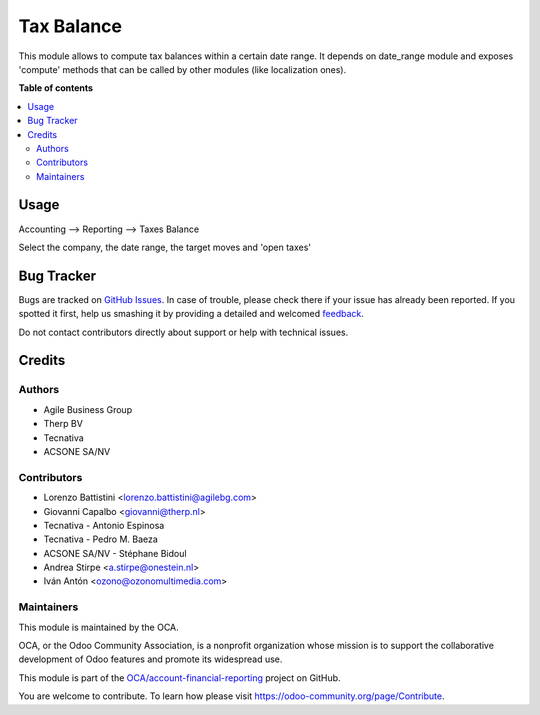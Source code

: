 ===========
Tax Balance
===========

.. !!!!!!!!!!!!!!!!!!!!!!!!!!!!!!!!!!!!!!!!!!!!!!!!!!!!
   !! This file is generated by oca-gen-addon-readme !!
   !! changes will be overwritten.                   !!
   !!!!!!!!!!!!!!!!!!!!!!!!!!!!!!!!!!!!!!!!!!!!!!!!!!!!

.. |badge1| image:: https://img.shields.io/badge/maturity-Beta-yellow.png
    :target: https://odoo-community.org/page/development-status
    :alt: Beta
.. |badge2| image:: https://img.shields.io/badge/licence-AGPL--3-blue.png
    :target: http://www.gnu.org/licenses/agpl-3.0-standalone.html
    :alt: License: AGPL-3
.. |badge3| image:: https://img.shields.io/badge/github-OCA%2Faccount--financial--reporting-lightgray.png?logo=github
    :target: https://github.com/OCA/account-financial-reporting/tree/14.0/account_tax_balance
    :alt: OCA/account-financial-reporting
.. |badge4| image:: https://img.shields.io/badge/weblate-Translate%20me-F47D42.png
    :target: https://translation.odoo-community.org/projects/account-financial-reporting-14-0/account-financial-reporting-14-0-account_tax_balance
    :alt: Translate me on Weblate
.. |badge5| image:: https://img.shields.io/badge/runbot-Try%20me-875A7B.png
    :target: https://runbot.odoo-community.org/runbot/91/14.0
    :alt: Try me on Runbot

|badge1| |badge2| |badge3| |badge4| |badge5| 

This module allows to compute tax balances within a certain date range.
It depends on date_range module and exposes 'compute' methods that can be called by other modules
(like localization ones).

**Table of contents**

.. contents::
   :local:

Usage
=====

Accounting --> Reporting --> Taxes Balance

Select the company, the date range, the target moves and 'open taxes'

.. figure:: https://raw.githubusercontent.com/account_tax_balance/static/description/tax_balance.png

Bug Tracker
===========

Bugs are tracked on `GitHub Issues <https://github.com/OCA/account-financial-reporting/issues>`_.
In case of trouble, please check there if your issue has already been reported.
If you spotted it first, help us smashing it by providing a detailed and welcomed
`feedback <https://github.com/OCA/account-financial-reporting/issues/new?body=module:%20account_tax_balance%0Aversion:%2014.0%0A%0A**Steps%20to%20reproduce**%0A-%20...%0A%0A**Current%20behavior**%0A%0A**Expected%20behavior**>`_.

Do not contact contributors directly about support or help with technical issues.

Credits
=======

Authors
~~~~~~~

* Agile Business Group
* Therp BV
* Tecnativa
* ACSONE SA/NV

Contributors
~~~~~~~~~~~~

* Lorenzo Battistini <lorenzo.battistini@agilebg.com>
* Giovanni Capalbo <giovanni@therp.nl>
* Tecnativa - Antonio Espinosa
* Tecnativa - Pedro M. Baeza
* ACSONE SA/NV - Stéphane Bidoul
* Andrea Stirpe <a.stirpe@onestein.nl>
* Iván Antón <ozono@ozonomultimedia.com>

Maintainers
~~~~~~~~~~~

This module is maintained by the OCA.

.. image:: https://odoo-community.org/logo.png
   :alt: Odoo Community Association
   :target: https://odoo-community.org

OCA, or the Odoo Community Association, is a nonprofit organization whose
mission is to support the collaborative development of Odoo features and
promote its widespread use.

This module is part of the `OCA/account-financial-reporting <https://github.com/OCA/account-financial-reporting/tree/14.0/account_tax_balance>`_ project on GitHub.

You are welcome to contribute. To learn how please visit https://odoo-community.org/page/Contribute.
